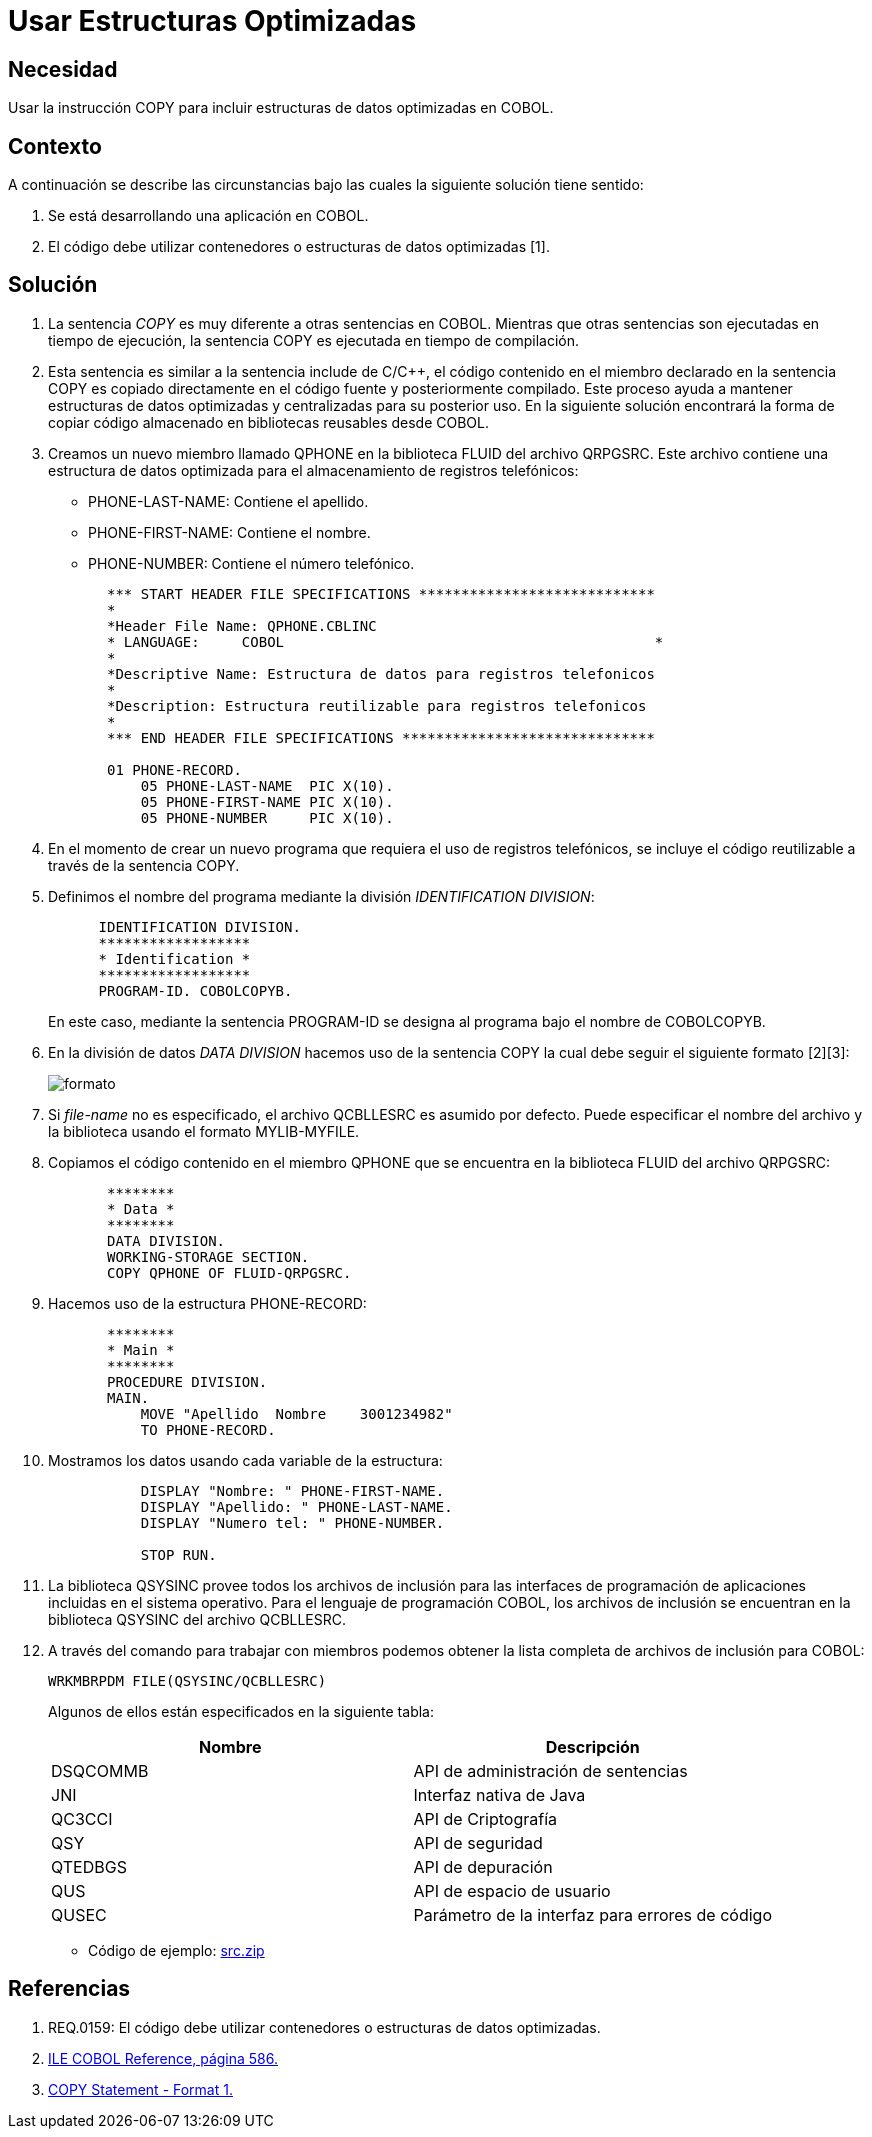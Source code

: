 :slug: kb/cobol/usar-estructuras-optimizadas/
:eth: no
:category: cobol
:kb: yes

= Usar Estructuras Optimizadas

== Necesidad

Usar la instrucción COPY 
para incluir estructuras de datos optimizadas en COBOL.

== Contexto

A continuación se describe las circunstancias 
bajo las cuales la siguiente solución tiene sentido:

. Se está desarrollando una aplicación en COBOL.
. El código debe utilizar contenedores 
o estructuras de datos optimizadas [1].

== Solución

. La sentencia _COPY_ es muy diferente 
a otras sentencias en COBOL. 
Mientras que otras sentencias 
son ejecutadas en tiempo de ejecución, 
la sentencia COPY es ejecutada en tiempo de compilación.

. Esta sentencia es similar a la sentencia include de C/C++, 
el código contenido en el miembro declarado 
en la sentencia COPY 
es copiado directamente en el código fuente 
y posteriormente compilado. 
Este proceso ayuda a mantener estructuras de datos optimizadas 
y centralizadas para su posterior uso.
En la siguiente solución encontrará 
la forma de copiar código almacenado 
en bibliotecas reusables desde COBOL.

. Creamos un nuevo miembro llamado QPHONE 
en la biblioteca FLUID del archivo QRPGSRC.
Este archivo contiene una estructura de datos optimizada 
para el almacenamiento de registros telefónicos:

* PHONE-LAST-NAME: Contiene el apellido.

* PHONE-FIRST-NAME: Contiene el nombre.

* PHONE-NUMBER: Contiene el número telefónico.

+
[source,cobol,linenums]
----
       *** START HEADER FILE SPECIFICATIONS ****************************
       *
       *Header File Name: QPHONE.CBLINC
       * LANGUAGE:     COBOL                                            *
       *
       *Descriptive Name: Estructura de datos para registros telefonicos
       *
       *Description: Estructura reutilizable para registros telefonicos
       *
       *** END HEADER FILE SPECIFICATIONS ******************************

       01 PHONE-RECORD.
           05 PHONE-LAST-NAME  PIC X(10).
           05 PHONE-FIRST-NAME PIC X(10).
           05 PHONE-NUMBER     PIC X(10).
----
. En el momento de crear un nuevo programa 
que requiera el uso de registros telefónicos, 
se incluye el código reutilizable 
a través de la sentencia COPY.

. Definimos el nombre del programa 
mediante la división _IDENTIFICATION DIVISION_:
+
[source,cobol,linenums]
----
      IDENTIFICATION DIVISION.
      ******************
      * Identification *
      ******************
      PROGRAM-ID. COBOLCOPYB.
----
+
En este caso, mediante la sentencia PROGRAM-ID 
se designa al programa bajo el nombre de COBOLCOPYB.

. En la división de datos _DATA DIVISION_ 
hacemos uso de la sentencia COPY 
la cual debe seguir el siguiente formato [2][3]:
+
image::copy-format.png[formato]

. Si _file-name_ no es especificado, 
el archivo QCBLLESRC es asumido por defecto. 
Puede especificar el nombre del archivo 
y la biblioteca usando el formato MYLIB-MYFILE.

. Copiamos el código contenido 
en el miembro QPHONE que se encuentra 
en la biblioteca FLUID del archivo QRPGSRC:
+
[source,cobol,linenums]
----
       ********
       * Data *
       ********
       DATA DIVISION.
       WORKING-STORAGE SECTION.
       COPY QPHONE OF FLUID-QRPGSRC.
----
. Hacemos uso de la estructura PHONE-RECORD:
+
[source,cobol,linenums]
----
       ********
       * Main *
       ********
       PROCEDURE DIVISION.
       MAIN.
           MOVE "Apellido  Nombre    3001234982"
           TO PHONE-RECORD.
----
. Mostramos los datos usando cada variable de la estructura:
+
[source,cobol,linenums]
----
           DISPLAY "Nombre: " PHONE-FIRST-NAME.
           DISPLAY "Apellido: " PHONE-LAST-NAME.
           DISPLAY "Numero tel: " PHONE-NUMBER.

           STOP RUN.
----
. La biblioteca QSYSINC provee todos los archivos de inclusión 
para las interfaces de programación de aplicaciones 
incluidas en el sistema operativo. 
Para el lenguaje de programación COBOL, 
los archivos de inclusión 
se encuentran en la biblioteca QSYSINC del archivo QCBLLESRC.

. A través del comando para trabajar con miembros 
podemos obtener la lista completa 
de archivos de inclusión para COBOL:
+
[source,cobol,linenums]
----
WRKMBRPDM FILE(QSYSINC/QCBLLESRC)
----
+
Algunos de ellos están especificados en la siguiente tabla:
+
|===
|Nombre |Descripción

|DSQCOMMB
|API de administración de sentencias

|JNI
|Interfaz nativa de Java

|QC3CCI
|API de Criptografía

|QSY
|API de seguridad

|QTEDBGS
|API de depuración

|QUS
|API de espacio de usuario

|QUSEC
|Parámetro de la interfaz para errores de código

|===

* Código de ejemplo: link:src.zip[src.zip]

== Referencias

. REQ.0159: El código debe utilizar contenedores 
o estructuras de datos optimizadas.
. https://www.ibm.com/support/knowledgecenter/ssw_i5_54/books/sc092539.pdf[ILE COBOL Reference, página 586.]
. https://www.ibm.com/support/knowledgecenter/SSAE4W_9.0.0/com.ibm.etools.iseries.langref.doc/c0925395663.htm[COPY Statement - Format 1.]